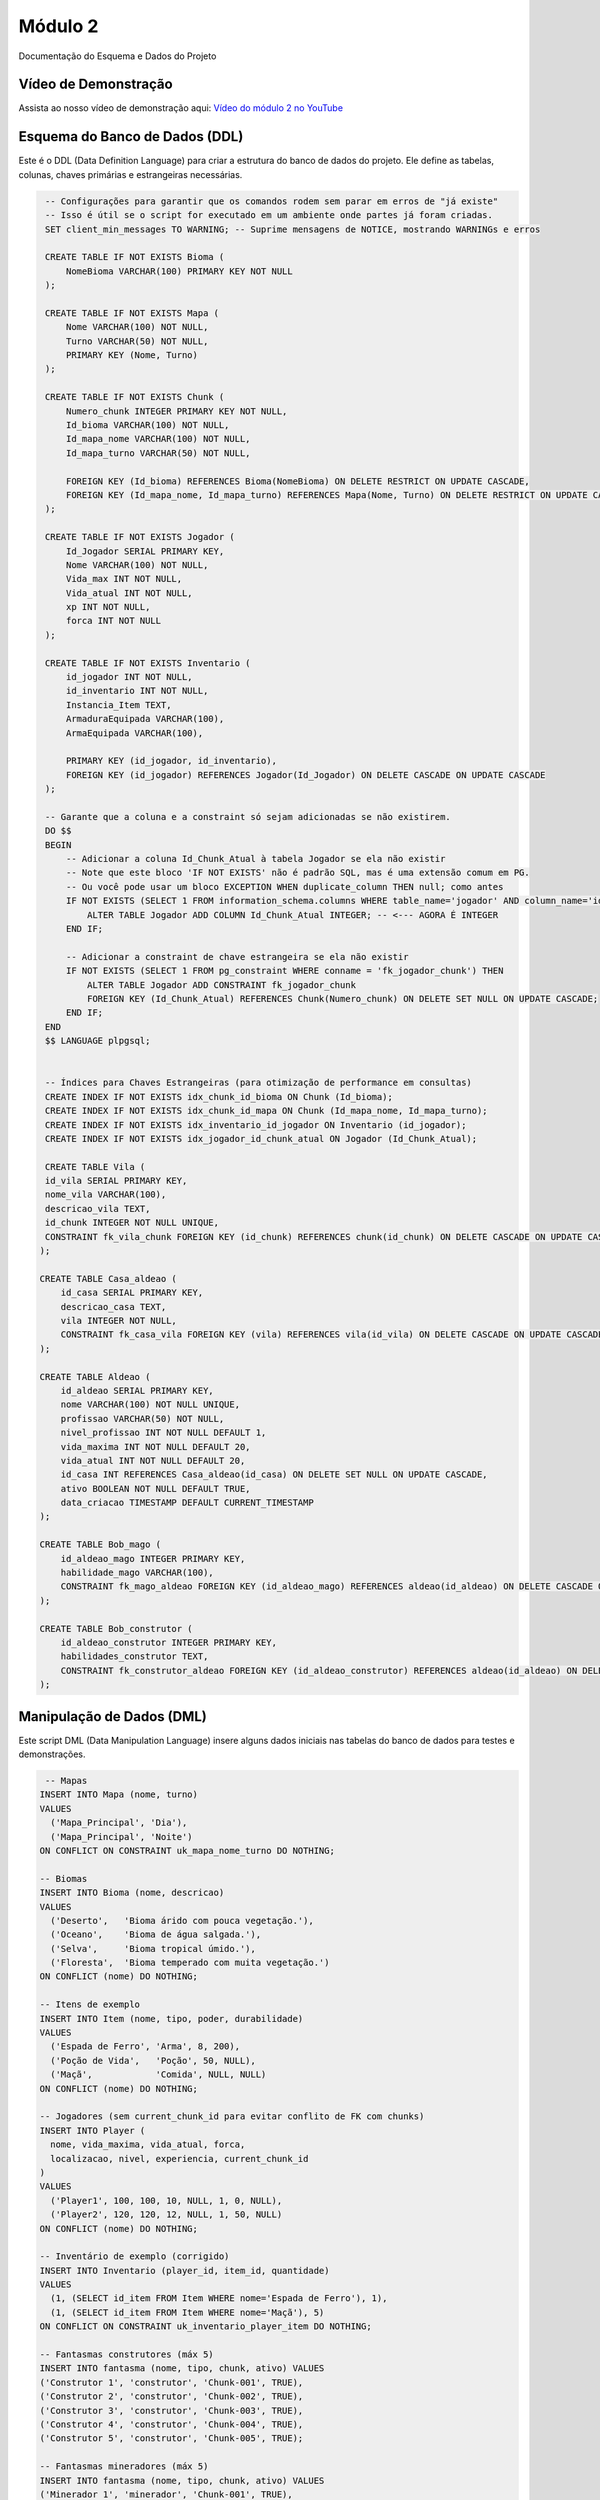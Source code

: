 Módulo 2
==========

Documentação do Esquema e Dados do Projeto


   
Vídeo de Demonstração
---------------------

Assista ao nosso vídeo de demonstração aqui: `Vídeo do módulo 2 no YouTube <https://youtu.be/Qz7BXkqUX40>`_

Esquema do Banco de Dados (DDL)
--------------------------------

Este é o DDL (Data Definition Language) para criar a estrutura do banco de dados do projeto. Ele define as tabelas, colunas, chaves primárias e estrangeiras necessárias.

.. code-block:: sql

    -- Configurações para garantir que os comandos rodem sem parar em erros de "já existe"
    -- Isso é útil se o script for executado em um ambiente onde partes já foram criadas.
    SET client_min_messages TO WARNING; -- Suprime mensagens de NOTICE, mostrando WARNINGs e erros

    CREATE TABLE IF NOT EXISTS Bioma (
        NomeBioma VARCHAR(100) PRIMARY KEY NOT NULL
    );

    CREATE TABLE IF NOT EXISTS Mapa (
        Nome VARCHAR(100) NOT NULL,
        Turno VARCHAR(50) NOT NULL,
        PRIMARY KEY (Nome, Turno)
    );

    CREATE TABLE IF NOT EXISTS Chunk (
        Numero_chunk INTEGER PRIMARY KEY NOT NULL,
        Id_bioma VARCHAR(100) NOT NULL,
        Id_mapa_nome VARCHAR(100) NOT NULL,
        Id_mapa_turno VARCHAR(50) NOT NULL,

        FOREIGN KEY (Id_bioma) REFERENCES Bioma(NomeBioma) ON DELETE RESTRICT ON UPDATE CASCADE,
        FOREIGN KEY (Id_mapa_nome, Id_mapa_turno) REFERENCES Mapa(Nome, Turno) ON DELETE RESTRICT ON UPDATE CASCADE
    );

    CREATE TABLE IF NOT EXISTS Jogador (
        Id_Jogador SERIAL PRIMARY KEY,
        Nome VARCHAR(100) NOT NULL,
        Vida_max INT NOT NULL,
        Vida_atual INT NOT NULL,
        xp INT NOT NULL,
        forca INT NOT NULL
    );

    CREATE TABLE IF NOT EXISTS Inventario (
        id_jogador INT NOT NULL,          
        id_inventario INT NOT NULL,        
        Instancia_Item TEXT,
        ArmaduraEquipada VARCHAR(100),
        ArmaEquipada VARCHAR(100),

        PRIMARY KEY (id_jogador, id_inventario),
        FOREIGN KEY (id_jogador) REFERENCES Jogador(Id_Jogador) ON DELETE CASCADE ON UPDATE CASCADE
    );

    -- Garante que a coluna e a constraint só sejam adicionadas se não existirem.
    DO $$
    BEGIN
        -- Adicionar a coluna Id_Chunk_Atual à tabela Jogador se ela não existir
        -- Note que este bloco 'IF NOT EXISTS' não é padrão SQL, mas é uma extensão comum em PG.
        -- Ou você pode usar um bloco EXCEPTION WHEN duplicate_column THEN null; como antes
        IF NOT EXISTS (SELECT 1 FROM information_schema.columns WHERE table_name='jogador' AND column_name='id_chunk_atual') THEN
            ALTER TABLE Jogador ADD COLUMN Id_Chunk_Atual INTEGER; -- <--- AGORA É INTEGER
        END IF;

        -- Adicionar a constraint de chave estrangeira se ela não existir
        IF NOT EXISTS (SELECT 1 FROM pg_constraint WHERE conname = 'fk_jogador_chunk') THEN
            ALTER TABLE Jogador ADD CONSTRAINT fk_jogador_chunk
            FOREIGN KEY (Id_Chunk_Atual) REFERENCES Chunk(Numero_chunk) ON DELETE SET NULL ON UPDATE CASCADE;
        END IF;
    END
    $$ LANGUAGE plpgsql;


    -- Índices para Chaves Estrangeiras (para otimização de performance em consultas)
    CREATE INDEX IF NOT EXISTS idx_chunk_id_bioma ON Chunk (Id_bioma);
    CREATE INDEX IF NOT EXISTS idx_chunk_id_mapa ON Chunk (Id_mapa_nome, Id_mapa_turno);
    CREATE INDEX IF NOT EXISTS idx_inventario_id_jogador ON Inventario (id_jogador);
    CREATE INDEX IF NOT EXISTS idx_jogador_id_chunk_atual ON Jogador (Id_Chunk_Atual);

    CREATE TABLE Vila (
    id_vila SERIAL PRIMARY KEY,
    nome_vila VARCHAR(100),
    descricao_vila TEXT,
    id_chunk INTEGER NOT NULL UNIQUE,
    CONSTRAINT fk_vila_chunk FOREIGN KEY (id_chunk) REFERENCES chunk(id_chunk) ON DELETE CASCADE ON UPDATE CASCADE DEFERRABLE INITIALLY DEFERRED
   );
   
   CREATE TABLE Casa_aldeao (
       id_casa SERIAL PRIMARY KEY,
       descricao_casa TEXT,
       vila INTEGER NOT NULL,
       CONSTRAINT fk_casa_vila FOREIGN KEY (vila) REFERENCES vila(id_vila) ON DELETE CASCADE ON UPDATE CASCADE DEFERRABLE INITIALLY DEFERRED
   );
   
   CREATE TABLE Aldeao (
       id_aldeao SERIAL PRIMARY KEY,
       nome VARCHAR(100) NOT NULL UNIQUE,
       profissao VARCHAR(50) NOT NULL,
       nivel_profissao INT NOT NULL DEFAULT 1,
       vida_maxima INT NOT NULL DEFAULT 20,
       vida_atual INT NOT NULL DEFAULT 20,
       id_casa INT REFERENCES Casa_aldeao(id_casa) ON DELETE SET NULL ON UPDATE CASCADE,
       ativo BOOLEAN NOT NULL DEFAULT TRUE,
       data_criacao TIMESTAMP DEFAULT CURRENT_TIMESTAMP
   );
   
   CREATE TABLE Bob_mago (
       id_aldeao_mago INTEGER PRIMARY KEY,
       habilidade_mago VARCHAR(100),
       CONSTRAINT fk_mago_aldeao FOREIGN KEY (id_aldeao_mago) REFERENCES aldeao(id_aldeao) ON DELETE CASCADE ON UPDATE CASCADE DEFERRABLE INITIALLY DEFERRED
   );
   
   CREATE TABLE Bob_construtor (
       id_aldeao_construtor INTEGER PRIMARY KEY,
       habilidades_construtor TEXT,
       CONSTRAINT fk_construtor_aldeao FOREIGN KEY (id_aldeao_construtor) REFERENCES aldeao(id_aldeao) ON DELETE CASCADE ON UPDATE CASCADE DEFERRABLE INITIALLY DEFERRED
   );

Manipulação de Dados (DML)
---------------------------

Este script DML (Data Manipulation Language) insere alguns dados iniciais nas tabelas do banco de dados para testes e demonstrações.

.. code-block:: sql

    -- Mapas
   INSERT INTO Mapa (nome, turno)
   VALUES
     ('Mapa_Principal', 'Dia'),
     ('Mapa_Principal', 'Noite')
   ON CONFLICT ON CONSTRAINT uk_mapa_nome_turno DO NOTHING;
   
   -- Biomas
   INSERT INTO Bioma (nome, descricao)
   VALUES
     ('Deserto',   'Bioma árido com pouca vegetação.'),
     ('Oceano',    'Bioma de água salgada.'),
     ('Selva',     'Bioma tropical úmido.'),
     ('Floresta',  'Bioma temperado com muita vegetação.')
   ON CONFLICT (nome) DO NOTHING;
   
   -- Itens de exemplo
   INSERT INTO Item (nome, tipo, poder, durabilidade)
   VALUES
     ('Espada de Ferro', 'Arma', 8, 200),
     ('Poção de Vida',   'Poção', 50, NULL),
     ('Maçã',            'Comida', NULL, NULL)
   ON CONFLICT (nome) DO NOTHING;
   
   -- Jogadores (sem current_chunk_id para evitar conflito de FK com chunks)
   INSERT INTO Player (
     nome, vida_maxima, vida_atual, forca,
     localizacao, nivel, experiencia, current_chunk_id
   )
   VALUES
     ('Player1', 100, 100, 10, NULL, 1, 0, NULL),
     ('Player2', 120, 120, 12, NULL, 1, 50, NULL)
   ON CONFLICT (nome) DO NOTHING;
   
   -- Inventário de exemplo (corrigido)
   INSERT INTO Inventario (player_id, item_id, quantidade)
   VALUES
     (1, (SELECT id_item FROM Item WHERE nome='Espada de Ferro'), 1),
     (1, (SELECT id_item FROM Item WHERE nome='Maçã'), 5)
   ON CONFLICT ON CONSTRAINT uk_inventario_player_item DO NOTHING; 
   
   -- Fantasmas construtores (máx 5)
   INSERT INTO fantasma (nome, tipo, chunk, ativo) VALUES
   ('Construtor 1', 'construtor', 'Chunk-001', TRUE),
   ('Construtor 2', 'construtor', 'Chunk-002', TRUE),
   ('Construtor 3', 'construtor', 'Chunk-003', TRUE),
   ('Construtor 4', 'construtor', 'Chunk-004', TRUE),
   ('Construtor 5', 'construtor', 'Chunk-005', TRUE);
   
   -- Fantasmas mineradores (máx 5)
   INSERT INTO fantasma (nome, tipo, chunk, ativo) VALUES
   ('Minerador 1', 'minerador', 'Chunk-001', TRUE),
   ('Minerador 2', 'minerador', 'Chunk-002', TRUE),
   ('Minerador 3', 'minerador', 'Chunk-003', TRUE),
   ('Minerador 4', 'minerador', 'Chunk-004', TRUE),
   ('Minerador 5', 'minerador', 'Chunk-005', TRUE);
   
   -- Inserindo pontes
   INSERT INTO pontes (chunk_origem, chunk_destino, durabilidade) VALUES
   ('Chunk-001', 'Chunk-002', 100),
   ('Chunk-002', 'Chunk-003', 80),
   ('Chunk-004', 'Chunk-005', 90);
   
   -- Inserindo totens
   INSERT INTO totem (nome, localizacao, tipo, ativo) VALUES
   ('Totem do Norte', 'Chunk-001', 'ancestral', TRUE),
   ('Totem do Sul', 'Chunk-004', 'protetor', TRUE),
   ('Totem Central', 'Chunk-003', 'ancestral', TRUE);

Linguagem de Consulta de Dados (DQL)
------------------------------------

Aqui estão algumas consultas DQL (Data Query Language) para recuperar e analisar os dados armazenados no banco de dados.

.. code-block:: sql

    -- =================================================================
    --                  Consultas Básicas
    -- Seleciona todos os dados de cada tabela individualmente.
    -- =================================================================

    -- Seleciona todos os mapas
    SELECT * FROM Mapa;

    -- Seleciona todos os biomas
    SELECT * FROM Bioma;

    -- Seleciona todos os chunks
    SELECT * FROM Chunk;

    -- Seleciona todos os jogadores
    SELECT * FROM Jogador;

    -- Seleciona todos os inventários
    SELECT * FROM Inventario;

    -- Consulta 1: Jogadores e sua Localização Atual
    -- Mostra em qual chunk, bioma, mapa e turno cada jogador está.
    SELECT
        j.Nome AS Nome_Jogador,
        j.Vida_atual,
        j.xp,
        c.Numero_chunk,
        c.Id_bioma AS Bioma,
        c.Id_mapa_nome AS Mapa,
        c.Id_mapa_turno AS Turno
    FROM
        Jogador j
    JOIN
        Chunk c ON j.Id_Chunk_Atual = c.Numero_chunk;


    -- Consulta 2: Inventário de Cada Jogador
    -- Lista os itens, armadura e arma equipada para cada jogador.
    SELECT
        j.Nome AS Nome_Jogador,
        i.Instancia_Item,
        i.ArmaduraEquipada,
        i.ArmaEquipada
    FROM
        Inventario i
    JOIN
        Jogador j ON i.id_jogador = j.Id_jogador; -- Assumindo que 'Id_jogador' é a chave primária da tabela Jogador.


    -- Consulta 3: Detalhes Completos dos Chunks
    -- Visualiza os detalhes de cada chunk, incluindo o nome do bioma e as informações do mapa.
    SELECT
        c.Numero_chunk,
        b.NomeBioma,
        m.Nome AS Nome_Mapa,
        m.Turno
    FROM
        Chunk c
    JOIN
        Bioma b ON c.Id_bioma = b.NomeBioma
    JOIN
        Mapa m ON c.Id_mapa_nome = m.Nome AND c.Id_mapa_turno = m.Turno;

DML: Geração de 1000 Chunks
----------------------------

Este script DML avançado preenche o banco de dados com 1000 "chunks" para simular um mapa maior. Ele inclui lógica para distribuir os biomas (Oceano, Deserto, Selva, Floresta) de forma programática.

.. code-block:: sql

    -- Script DML para popular o banco de dados com 1000 chunks
    -- Mapa: 32x32 chunks (1024 chunks total, mas vamos usar 1000)
    -- Estrutura: Oceano ao redor, deserto no centro (20%), selva e floresta no resto

    -- Inserir mapas (Dia e Noite)
    INSERT INTO Mapa (Nome, Turno)
    VALUES
        ('Mapa_Principal', 'Dia'),
        ('Mapa_Principal', 'Noite')
    ON CONFLICT (Nome, Turno) DO NOTHING; 

    -- Inserir biomas
    INSERT INTO Bioma (NomeBioma)
    VALUES
        ('Deserto'),
        ('Oceano'),
        ('Selva'),
        ('Floresta')
    ON CONFLICT (NomeBioma) DO NOTHING; 

    -- Função para gerar chunks com a distribuição especificada
    -- Mapa 32x32 com oceano na borda, deserto no centro, selva e floresta no resto
    DO $$
    DECLARE
        chunk_id INTEGER := 1;
        x INTEGER;
        y INTEGER;
        biome_name VARCHAR(100);
        map_size INTEGER := 32;
        center_start INTEGER := 12; -- Início da área central (deserto)
        center_end INTEGER := 20;   -- Fim da área central (deserto)
        desert_chunks INTEGER := 0;
        ocean_chunks INTEGER := 0;
        jungle_chunks INTEGER := 0;
        forest_chunks INTEGER := 0;
    BEGIN
        -- Gerar chunks para o mapa de dia
        FOR y IN 1..map_size LOOP
            FOR x IN 1..map_size LOOP
                -- Determinar bioma baseado na posição
                IF x = 1 OR x = map_size OR y = 1 OR y = map_size THEN
                    -- Borda: Oceano
                    biome_name := 'Oceano';
                    ocean_chunks := ocean_chunks + 1;
                ELSIF x >= center_start AND x <= center_end AND y >= center_start AND y <= center_end THEN
                    -- Centro: Deserto (área 9x9 = 81 chunks, aproximadamente 20% de 1000)
                    biome_name := 'Deserto';
                    desert_chunks := desert_chunks + 1;
                ELSE
                    -- Resto: Alternar entre Selva e Floresta
                    IF (x + y) % 2 = 0 THEN
                        biome_name := 'Selva';
                        jungle_chunks := jungle_chunks + 1;
                    ELSE
                        biome_name := 'Floresta';
                        forest_chunks := forest_chunks + 1;
                    END IF;
                END IF;
                
                -- Inserir chunk
                INSERT INTO Chunk (Numero_chunk, Id_bioma, Id_mapa_nome, Id_mapa_turno)
                VALUES (chunk_id, biome_name, 'Mapa_Principal', 'Dia')
                ON CONFLICT (Numero_chunk) DO NOTHING;
                
                chunk_id := chunk_id + 1;
                
                -- Parar após 1000 chunks
                IF chunk_id > 1000 THEN
                    EXIT;
                END IF;
            END LOOP;
            
            -- Parar após 1000 chunks
            IF chunk_id > 1000 THEN
                EXIT;
            END IF;
        END LOOP;
        
        -- Gerar chunks para o mapa de noite (mesma distribuição)
        chunk_id := 1001;
        FOR y IN 1..map_size LOOP
            FOR x IN 1..map_size LOOP
                -- Determinar bioma baseado na posição
                IF x = 1 OR x = map_size OR y = 1 OR y = map_size THEN
                    -- Borda: Oceano
                    biome_name := 'Oceano';
                ELSIF x >= center_start AND x <= center_end AND y >= center_start AND y <= center_end THEN
                    -- Centro: Deserto
                    biome_name := 'Deserto';
                ELSE
                    -- Resto: Alternar entre Selva e Floresta
                    IF (x + y) % 2 = 0 THEN
                        biome_name := 'Selva';
                    ELSE
                        biome_name := 'Floresta';
                    END IF;
                END IF;
                
                -- Inserir chunk
                INSERT INTO Chunk (Numero_chunk, Id_bioma, Id_mapa_nome, Id_mapa_turno)
                VALUES (chunk_id, biome_name, 'Mapa_Principal', 'Noite')
                ON CONFLICT (Numero_chunk) DO NOTHING;
                
                chunk_id := chunk_id + 1;
                
                -- Parar após 2000 chunks total (1000 para cada turno)
                IF chunk_id > 2000 THEN
                    EXIT;
                END IF;
            END LOOP;
            
            -- Parar após 2000 chunks total
            IF chunk_id > 2000 THEN
                EXIT;
            END IF;
        END LOOP;
        
        -- Mostrar estatísticas
        RAISE NOTICE 'Chunks gerados para o mapa de dia:';
        RAISE NOTICE 'Deserto: % chunks', desert_chunks;
        RAISE NOTICE 'Oceano: % chunks', ocean_chunks;
        RAISE NOTICE 'Selva: % chunks', jungle_chunks;
        RAISE NOTICE 'Floresta: % chunks', forest_chunks;
        RAISE NOTICE 'Total: % chunks', (desert_chunks + ocean_chunks + jungle_chunks + forest_chunks);
    END
    $$ LANGUAGE plpgsql;

    -- Inserir alguns jogadores de exemplo (apenas se não existirem)
    INSERT INTO Jogador (Nome, Vida_max, Vida_atual, xp, forca, Id_Chunk_Atual)
    VALUES
        ('Player1', 100, 100, 0, 10, 1), 
        ('Player2', 120, 120, 50, 12, 2),
        ('Player3', 110, 110, 25, 11, 3)
    ON CONFLICT (Id_Jogador) DO NOTHING;

